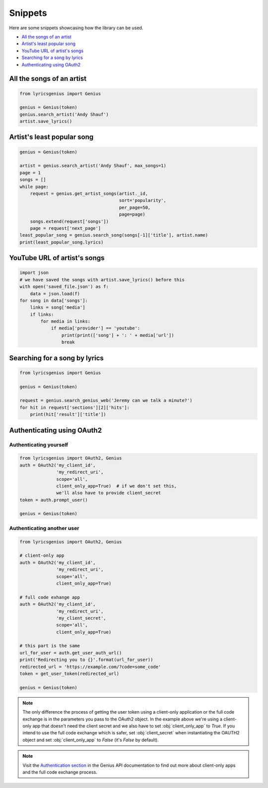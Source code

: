 .. _snippets:

Snippets
==================
Here are some snippets showcasing how the library can be used.


- `All the songs of an artist`_
- `Artist's least popular song`_
- `YouTube URL of artist's songs`_
- `Searching for a song by lyrics`_
- `Authenticating using OAuth2`_

All the songs of an artist
------------------------------

.. code:: python

    from lyricsgenius import Genius

    genius = Genius(token)
    genius.search_artist('Andy Shauf')
    artist.save_lyrics()


Artist's least popular song
----------------------------
.. code:: python

    genius = Genius(token)

    artist = genius.search_artist('Andy Shauf', max_songs=1)
    page = 1
    songs = []
    while page:
        request = genius.get_artist_songs(artist._id,
                                          sort='popularity',
                                          per_page=50,
                                          page=page)
        songs.extend(request['songs'])
        page = request['next_page']
    least_popular_song = genius.search_song(songs[-1]['title'], artist.name)
    print(least_popular_song.lyrics)


YouTube URL of artist's songs
------------------------------
.. code:: python

    import json
    # we have saved the songs with artist.save_lyrics() before this
    with open('saved_file.json') as f:
        data = json.load(f)
    for song in data['songs']:
        links = song['media']
        if links:
            for media in links:
                if media['provider'] == 'youtube':
                    print(print(['song'] + ': ' + media['url'])
                    break


Searching for a song by lyrics
-------------------------------
.. code:: python
    
    from lyricsgenius import Genius

    genius = Genius(token)

    request = genius.search_genius_web('Jeremy can we talk a minute?')
    for hit in request['sections'][2]['hits']:
        print(hit['result']['title'])


Authenticating using OAuth2
---------------------------
Authenticating yourself
^^^^^^^^^^^^^^^^^^^^^^^
.. code:: python

    from lyricsgenius import OAuth2, Genius
    auth = OAuth2('my_client_id',
                  'my_redirect_uri',
                  scope='all',
                  client_only_app=True)  # if we don't set this,
                  we'll also have to provide client_secret
    token = auth.prompt_user()

    genius = Genius(token)

Authenticating another user
^^^^^^^^^^^^^^^^^^^^^^^^^^^
.. code:: python

    from lyricsgenius import OAuth2, Genius

    # client-only app
    auth = OAuth2('my_client_id',
                  'my_redirect_uri',
                  scope='all',
                  client_only_app=True)

    # full code exhange app
    auth = OAuth2('my_client_id',
                  'my_redirect_uri',
                  'my_client_secret',
                  scope='all',
                  client_only_app=True)

    # this part is the same
    url_for_user = auth.get_user_auth_url()
    print('Redirecting you to {}'.format(url_for_user))
    redirected_url = 'https://example.com/?code=some_code'
    token = get_user_token(redirected_url)

    genius = Genius(token)

.. Note:: 
    The only difference the process of getting the user token
    using a client-only application or the full code exchange
    is in the parameters you pass to the OAuth2 object.
    In the example above we're using a client-only app
    that doesn't need the client secret and we also have to
    set :obj:`client_only_app` to *True*.
    If you intend to use the full code exchange which is safer,
    set :obj:`client_secret` when instantiating the OAUTH2 object
    and set :obj:`client_only_app` to *False* (it's *False* by
    default).

.. Note::
    Visit the `Authentication section`_ in the Genius API documentation
    to find out more about client-only apps and the full code exchange
    process.


.. _`Authentication section`: https://docs.genius.com/#/authentication-h1
